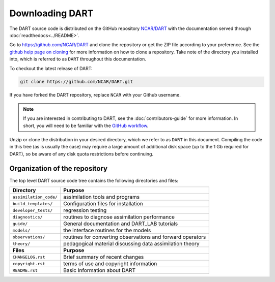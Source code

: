 Downloading DART
================

The DART source code is distributed on the GitHub repository
`NCAR/DART <https://github.com/NCAR/DART>`_ with the documentation
served through :doc:`readthedocs<../README>`.

Go to https://github.com/NCAR/DART and clone the repository or get the
ZIP file according to your preference. See the `github help page on
cloning <https://help.github.com/en/github/creating-cloning-and-archiving-repositories/cloning-a-repository>`_
for more information on how to clone a repository. Take note of the
directory you installed into, which is referred to as ``DART`` throughout 
this documentation.

To checkout the latest release of DART:

.. code:: 

   git clone https://github.com/NCAR/DART.git

If you have forked the DART repository, replace ``NCAR`` with your
Github username.

.. note::

   If you are interested in contributing to DART, see the
   :doc:`contributors-guide` for more information. In short, you
   will need to be familiar with the
   `GitHub workflow <https://guides.github.com/introduction/flow/>`_.


Unzip or clone the distribution in your desired directory, which we refer to as
``DART`` in this document. Compiling the code in this tree (as is usually the
case) may require a large amount of additional disk space (up to the 1 Gb
required for DART), so be aware of any disk quota restrictions before
continuing.

Organization of the repository
------------------------------

The top level DART source code tree contains the following directories and
files:

+------------------------+------------------------------------------------------------+
| Directory              | Purpose                                                    |
+========================+============================================================+
| ``assimilation_code/`` | assimilation tools and programs                            |
+------------------------+------------------------------------------------------------+
| ``build_templates/``   | Configuration files for installation                       |
+------------------------+------------------------------------------------------------+
| ``developer_tests/``   | regression testing                                         |
+------------------------+------------------------------------------------------------+
| ``diagnostics/``       | routines to diagnose assimilation performance              |
+------------------------+------------------------------------------------------------+
| ``guide/``             | General documentation and DART_LAB tutorials               |
+------------------------+------------------------------------------------------------+
| ``models/``            | the interface routines for the models                      |
+------------------------+------------------------------------------------------------+
| ``observations/``      | routines for converting observations and forward operators |
+------------------------+------------------------------------------------------------+
| ``theory/``            | pedagogical material discussing data assimilation theory   |
+------------------------+------------------------------------------------------------+
| **Files**              | **Purpose**                                                |
+------------------------+------------------------------------------------------------+
| ``CHANGELOG.rst``      | Brief summary of recent changes                            |
+------------------------+------------------------------------------------------------+
| ``copyright.rst``      | terms of use and copyright information                     |
+------------------------+------------------------------------------------------------+
| ``README.rst``         | Basic Information about DART                               |
+------------------------+------------------------------------------------------------+
